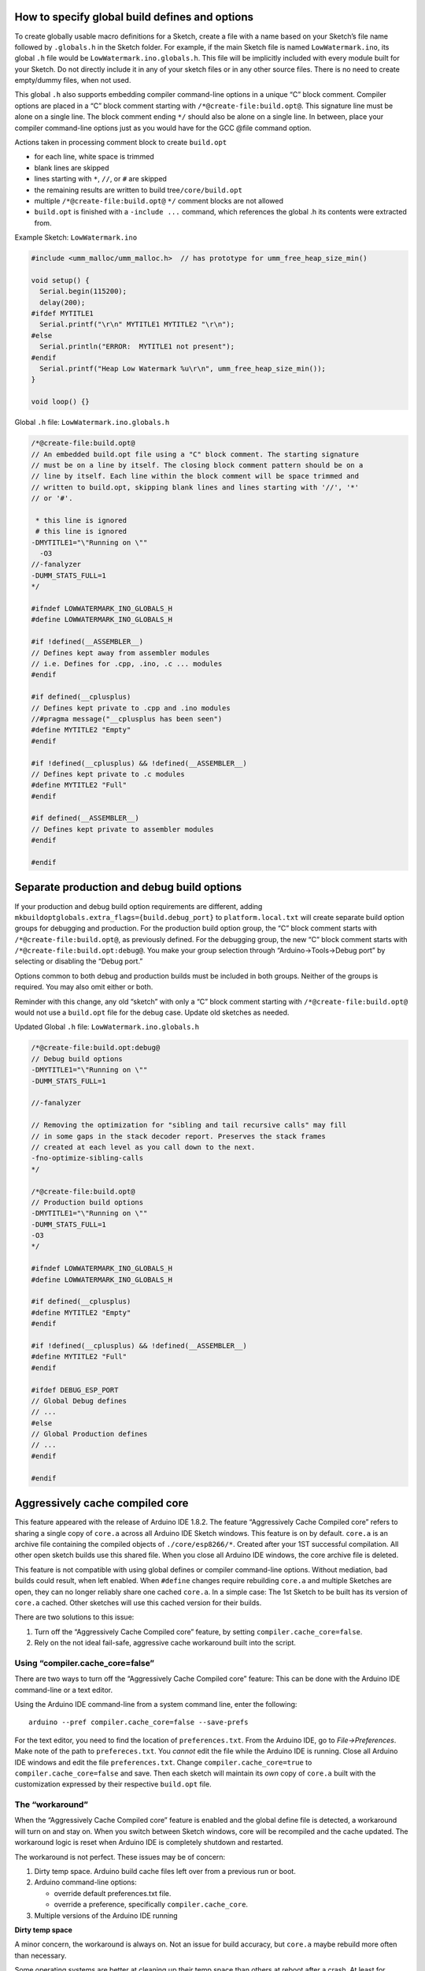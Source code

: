 How to specify global build defines and options
===============================================

To create globally usable macro definitions for a Sketch, create a file
with a name based on your Sketch’s file name followed by ``.globals.h``
in the Sketch folder. For example, if the main Sketch file is named
``LowWatermark.ino``, its global ``.h`` file would be
``LowWatermark.ino.globals.h``. This file will be implicitly included
with every module built for your Sketch. Do not directly include it in
any of your sketch files or in any other source files. There is no need
to create empty/dummy files, when not used.

This global ``.h`` also supports embedding compiler command-line options
in a unique “C” block comment. Compiler options are placed in a “C”
block comment starting with ``/*@create-file:build.opt@``. This
signature line must be alone on a single line. The block comment ending
``*/`` should also be alone on a single line. In between, place your
compiler command-line options just as you would have for the GCC @file
command option.

Actions taken in processing comment block to create ``build.opt``

-  for each line, white space is trimmed
-  blank lines are skipped
-  lines starting with ``*``, ``//``, or ``#`` are skipped
-  the remaining results are written to build tree\ ``/core/build.opt``
-  multiple ``/*@create-file:build.opt@`` ``*/`` comment blocks are not
   allowed
-  ``build.opt`` is finished with a ``-include ...`` command, which
   references the global .h its contents were extracted from.

Example Sketch: ``LowWatermark.ino``

.. code:: cpp

   #include <umm_malloc/umm_malloc.h>  // has prototype for umm_free_heap_size_min()

   void setup() {
     Serial.begin(115200);
     delay(200);
   #ifdef MYTITLE1
     Serial.printf("\r\n" MYTITLE1 MYTITLE2 "\r\n");
   #else
     Serial.println("ERROR:  MYTITLE1 not present");
   #endif
     Serial.printf("Heap Low Watermark %u\r\n", umm_free_heap_size_min());
   }

   void loop() {}

Global ``.h`` file: ``LowWatermark.ino.globals.h``

.. code:: cpp

   /*@create-file:build.opt@
   // An embedded build.opt file using a "C" block comment. The starting signature
   // must be on a line by itself. The closing block comment pattern should be on a
   // line by itself. Each line within the block comment will be space trimmed and
   // written to build.opt, skipping blank lines and lines starting with '//', '*'
   // or '#'.

    * this line is ignored
    # this line is ignored
   -DMYTITLE1="\"Running on \""
     -O3
   //-fanalyzer
   -DUMM_STATS_FULL=1
   */

   #ifndef LOWWATERMARK_INO_GLOBALS_H
   #define LOWWATERMARK_INO_GLOBALS_H

   #if !defined(__ASSEMBLER__)
   // Defines kept away from assembler modules
   // i.e. Defines for .cpp, .ino, .c ... modules
   #endif

   #if defined(__cplusplus)
   // Defines kept private to .cpp and .ino modules
   //#pragma message("__cplusplus has been seen")
   #define MYTITLE2 "Empty"
   #endif

   #if !defined(__cplusplus) && !defined(__ASSEMBLER__)
   // Defines kept private to .c modules
   #define MYTITLE2 "Full"
   #endif

   #if defined(__ASSEMBLER__)
   // Defines kept private to assembler modules
   #endif

   #endif

Separate production and debug build options
===========================================

If your production and debug build option requirements are different,
adding ``mkbuildoptglobals.extra_flags={build.debug_port}`` to
``platform.local.txt`` will create separate build option groups for
debugging and production. For the production build option group, the “C”
block comment starts with ``/*@create-file:build.opt@``, as previously
defined. For the debugging group, the new “C” block comment starts with
``/*@create-file:build.opt:debug@``. You make your group selection
through “Arduino->Tools->Debug port” by selecting or disabling the
“Debug port.”

Options common to both debug and production builds must be included in
both groups. Neither of the groups is required. You may also omit either
or both.

Reminder with this change, any old “sketch” with only a “C” block
comment starting with ``/*@create-file:build.opt@`` would not use a
``build.opt`` file for the debug case. Update old sketches as needed.

Updated Global ``.h`` file: ``LowWatermark.ino.globals.h``

.. code:: cpp

   /*@create-file:build.opt:debug@
   // Debug build options
   -DMYTITLE1="\"Running on \""
   -DUMM_STATS_FULL=1

   //-fanalyzer

   // Removing the optimization for "sibling and tail recursive calls" may fill
   // in some gaps in the stack decoder report. Preserves the stack frames
   // created at each level as you call down to the next.
   -fno-optimize-sibling-calls
   */

   /*@create-file:build.opt@
   // Production build options
   -DMYTITLE1="\"Running on \""
   -DUMM_STATS_FULL=1
   -O3
   */

   #ifndef LOWWATERMARK_INO_GLOBALS_H
   #define LOWWATERMARK_INO_GLOBALS_H

   #if defined(__cplusplus)
   #define MYTITLE2 "Empty"
   #endif

   #if !defined(__cplusplus) && !defined(__ASSEMBLER__)
   #define MYTITLE2 "Full"
   #endif

   #ifdef DEBUG_ESP_PORT
   // Global Debug defines
   // ...
   #else
   // Global Production defines
   // ...
   #endif

   #endif

Aggressively cache compiled core
================================

This feature appeared with the release of Arduino IDE 1.8.2. The feature
“Aggressively Cache Compiled core” refers to sharing a single copy of
``core.a`` across all Arduino IDE Sketch windows. This feature is on by
default. ``core.a`` is an archive file containing the compiled objects
of ``./core/esp8266/*``. Created after your 1ST successful compilation.
All other open sketch builds use this shared file. When you close all
Arduino IDE windows, the core archive file is deleted.

This feature is not compatible with using global defines or compiler
command-line options. Without mediation, bad builds could result, when
left enabled. When ``#define`` changes require rebuilding ``core.a`` and
multiple Sketches are open, they can no longer reliably share one cached
``core.a``. In a simple case: The 1st Sketch to be built has its version
of ``core.a`` cached. Other sketches will use this cached version for
their builds.

There are two solutions to this issue:

1. Turn off the “Aggressively Cache Compiled core” feature, by setting
   ``compiler.cache_core=false``.
2. Rely on the not ideal fail-safe, aggressive cache workaround built
   into the script.

Using “compiler.cache_core=false”
---------------------------------

There are two ways to turn off the “Aggressively Cache Compiled core”
feature: This can be done with the Arduino IDE command-line or a text
editor.

Using the Arduino IDE command-line from a system command line, enter the
following:

::

   arduino --pref compiler.cache_core=false --save-prefs

For the text editor, you need to find the location of
``preferences.txt``. From the Arduino IDE, go to *File->Preferences*.
Make note of the path to ``prefereces.txt``. You *cannot* edit the file
while the Arduino IDE is running. Close all Arduino IDE windows and edit
the file ``preferences.txt``. Change ``compiler.cache_core=true`` to
``compiler.cache_core=false`` and save. Then each sketch will maintain
its *own* copy of ``core.a`` built with the customization expressed by
their respective ``build.opt`` file.

The “workaround”
----------------

When the “Aggressively Cache Compiled core” feature is enabled and the
global define file is detected, a workaround will turn on and stay on.
When you switch between Sketch windows, core will be recompiled and the
cache updated. The workaround logic is reset when Arduino IDE is
completely shutdown and restarted.

The workaround is not perfect. These issues may be of concern:

1. Dirty temp space. Arduino build cache files left over from a previous
   run or boot.
2. Arduino command-line options:

   -  override default preferences.txt file.
   -  override a preference, specifically ``compiler.cache_core``.

3. Multiple versions of the Arduino IDE running

**Dirty temp space**

A minor concern, the workaround is always on. Not an issue for build
accuracy, but ``core.a`` maybe rebuild more often than necessary.

Some operating systems are better at cleaning up their temp space than
others at reboot after a crash. At least for Windows®, you may need to
manually delete the Arduino temp files and directories after a crash.
Otherwise, the workaround logic may be left on. There is no harm in the
workaround being stuck on, the build will be correct; however, the core
files will occasionally be recompiled when not needed.

For some Windows® systems the temp directory can be found near
``C:\Users\<user id>\AppData\Local\Temp\arduino*``. Note ``AppData`` is
a hidden directory. For help with this do an Internet search on
``windows disk cleanup``. Or, type ``disk cleanup`` in the Windows®
taskbar search box.

With Linux, this problem could occur after an Arduino IDE crash. The
problem would be cleared after a reboot. Or you can manually cleanup the
``/tmp/`` directory before restarting the Arduino IDE.

**Arduino command-line option overrides**

The script needs to know the working value of ``compiler.cache_core``
that the Arduino IDE uses when building. This script can learn the state
through documented locations; however, the Arduino IDE has two
command-line options that can alter the results the Arduino IDE uses
internally. And, the Arduino IDE does not provide a means for a script
to learn the override value.

These two command-line options are the problem:

::

   ./arduino --preferences-file other-preferences.txt
   ./arduino --pref compiler.cache_core=false

Hints for discovering the value of ``compiler.cache_core``, can be
provided by specifying ``mkbuildoptglobals.extra_flags=...`` in
``platform.local.txt``.

Examples of hints:

::

   mkbuildoptglobals.extra_flags=--preferences_sketch            # assume file preferences.txt in the sketch folder
   mkbuildoptglobals.extra_flags=--preferences_sketch "pref.txt" # is relative to the sketch folder
   mkbuildoptglobals.extra_flags=--no_cache_core
   mkbuildoptglobals.extra_flags=--cache_core
   mkbuildoptglobals.extra_flags=--preferences_file "other-preferences.txt" # relative to IDE or full path

If required, remember to quote file or file paths.

**Multiple versions of the Arduino IDE running**

You can run multiple Arduino IDE windows as long as you run one version
of the Arduino IDE at a time. When testing different versions,
completely exit one before starting the next version. For example,
Arduino IDE 1.8.19 and Arduino IDE 2.0 work with different temp and
build paths. With this combination, the workaround logic sometimes fails
to enable.

At the time of this writing, when Arduino IDE 2.0 rc5 exits, it leaves
the temp space dirty. This keeps the workaround active the next time the
IDE is started. If this is an issue, manually delete the temp files.

Custom build environments
=========================

Some custom build environments may have already addressed this issue by
other means. If you have a custom build environment that does not
require this feature and would like to turn it off, you can add the
following lines to the ``platform.local.txt`` used in your build
environment:

::

   recipe.hooks.prebuild.2.pattern=
   build.opt.flags=

Other build confusion
=====================

1. Renaming a file does not change the last modified timestamp, possibly
   causing issues when adding a file by renaming and rebuilding. A good
   example of this problem would be to have then fixed a typo in file
   name ``LowWatermark.ino.globals.h``. You need to touch (update
   timestamp) the file so a “rebuild all” is performed.

2. When a ``.h`` file is renamed in the sketch folder, a copy of the old
   file remains in the build sketch folder. This can create confusion if
   you missed an edit in updating an ``#include`` in one or more of your
   modules. That module will continue to use the stale version of the
   ``.h`` until you restart the IDE or other major changes that would
   cause the IDE to delete and recopy the contents from the source
   Sketch directory. Changes on the IDE Tools board settings may cause a
   complete rebuild, clearing the problem. This may be the culprit for
   “What! It built fine last night!”
